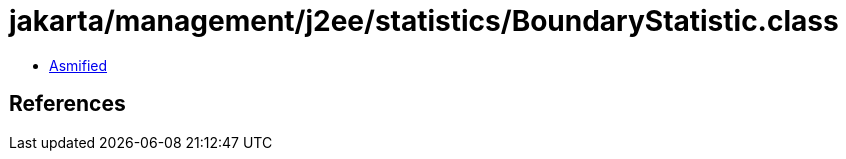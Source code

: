 = jakarta/management/j2ee/statistics/BoundaryStatistic.class

 - link:BoundaryStatistic-asmified.java[Asmified]

== References

